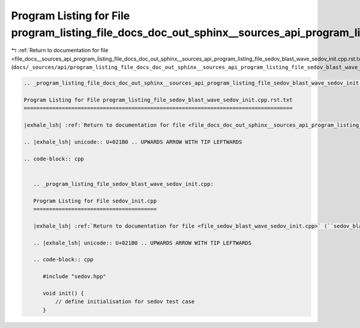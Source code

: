 
.. _program_listing_file_docs__sources_api_program_listing_file_docs_doc_out_sphinx__sources_api_program_listing_file_sedov_blast_wave_sedov_init.cpp.rst.txt.rst.txt:

Program Listing for File program_listing_file_docs_doc_out_sphinx__sources_api_program_listing_file_sedov_blast_wave_sedov_init.cpp.rst.txt.rst.txt
===================================================================================================================================================

|exhale_lsh| :ref:`Return to documentation for file <file_docs__sources_api_program_listing_file_docs_doc_out_sphinx__sources_api_program_listing_file_sedov_blast_wave_sedov_init.cpp.rst.txt.rst.txt>` (``docs/_sources/api/program_listing_file_docs_doc_out_sphinx__sources_api_program_listing_file_sedov_blast_wave_sedov_init.cpp.rst.txt.rst.txt``)

.. |exhale_lsh| unicode:: U+021B0 .. UPWARDS ARROW WITH TIP LEFTWARDS

.. code-block:: cpp

   
   .. _program_listing_file_docs_doc_out_sphinx__sources_api_program_listing_file_sedov_blast_wave_sedov_init.cpp.rst.txt:
   
   Program Listing for File program_listing_file_sedov_blast_wave_sedov_init.cpp.rst.txt
   =====================================================================================
   
   |exhale_lsh| :ref:`Return to documentation for file <file_docs_doc_out_sphinx__sources_api_program_listing_file_sedov_blast_wave_sedov_init.cpp.rst.txt>` (``docs/doc_out/sphinx/_sources/api/program_listing_file_sedov_blast_wave_sedov_init.cpp.rst.txt``)
   
   .. |exhale_lsh| unicode:: U+021B0 .. UPWARDS ARROW WITH TIP LEFTWARDS
   
   .. code-block:: cpp
   
      
      .. _program_listing_file_sedov_blast_wave_sedov_init.cpp:
      
      Program Listing for File sedov_init.cpp
      =======================================
      
      |exhale_lsh| :ref:`Return to documentation for file <file_sedov_blast_wave_sedov_init.cpp>` (``sedov_blast_wave/sedov_init.cpp``)
      
      .. |exhale_lsh| unicode:: U+021B0 .. UPWARDS ARROW WITH TIP LEFTWARDS
      
      .. code-block:: cpp
      
         #include "sedov.hpp"
         
         void init() {
             // define initialisation for sedov test case
         }
